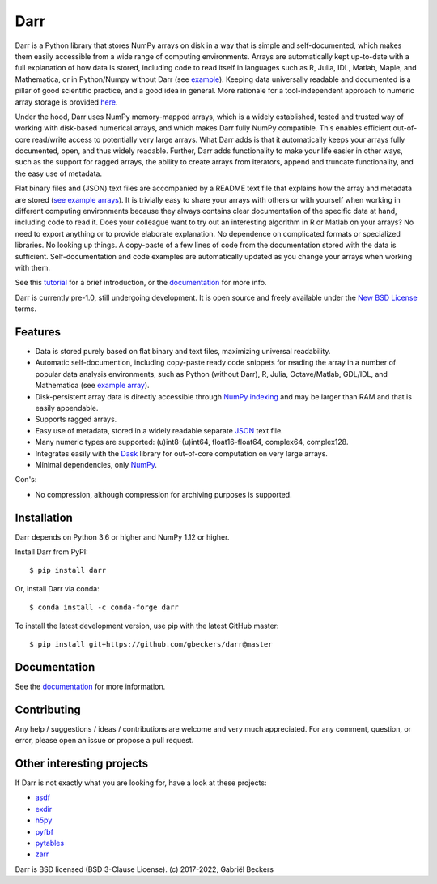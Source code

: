 Darr
====

|Github CI Status| |Appveyor Status| |PyPi version| |Conda Forge|
|Codecov Badge| |Docs Status| |Zenodo Badge| |PyUp Badge|

Darr is a Python library that stores NumPy arrays on disk in a way that is
simple and self-documented, which makes them easily accessible from a wide
range of computing environments. Arrays are automatically kept up-to-date
with a full explanation of how data is stored, including code to read
itself in languages such as R, Julia, IDL, Matlab, Maple, and Mathematica,
or in Python/Numpy without Darr (see `example
<https://github.com/gbeckers/Darr/tree/master/examplearrays/arrays
/array_int32_2D.darr>`__). Keeping data universally readable and documented is
a pillar of good scientific practice, and a good idea in general. More
rationale for a tool-independent approach to numeric array storage is provided
`here <https://darr.readthedocs.io/en/latest/rationale.html>`__.

Under the hood, Darr uses NumPy memory-mapped arrays, which is a widely
established, tested and trusted way of working with disk-based numerical
arrays, and which makes Darr fully NumPy compatible. This enables efficient
out-of-core read/write access to potentially very large arrays. What Darr adds
is that it automatically keeps your arrays fully documented, open, and thus
widely readable. Further, Darr adds functionality to make your life easier
in other ways, such as the support for ragged arrays, the ability to create
arrays from iterators, append and truncate functionality, and the easy use
of metadata.

Flat binary files and (JSON) text files are accompanied by a README text file
that explains how the array and metadata are stored (`see example arrays
<https://github.com/gbeckers/Darr/tree/master/examplearrays/>`__).
It is trivially easy to share your arrays with others or with yourself when
working in different computing environments because they always contains clear
documentation of the specific data at hand, including code to read it.
Does your colleague want to try out an interesting algorithm in R or Matlab
on your arrays?  No need to export anything or to provide elaborate
explanation. No dependence on complicated formats or specialized libraries.
No looking up things. A copy-paste of a few lines of code from the
documentation stored with the data is sufficient. Self-documentation and code
examples are automatically updated as you change your arrays when working
with them.

See this `tutorial <https://darr.readthedocs.io/en/latest/tutorialarray.html>`__
for a brief introduction, or the
`documentation <http://darr.readthedocs.io/>`__ for more info.

Darr is currently pre-1.0, still undergoing development. It is open source and
freely available under the `New BSD License
<https://opensource.org/licenses/BSD-3-Clause>`__ terms.

Features
--------
-  Data is stored purely based on flat binary and text files, maximizing
   universal readability.
-  Automatic self-documention, including copy-paste ready code snippets for
   reading the array in a number of popular data analysis environments, such as
   Python (without Darr), R, Julia, Octave/Matlab, GDL/IDL, and Mathematica
   (see `example array
   <https://github.com/gbeckers/Darr/tree/master/examplearrays/arrays/array_int32_2D.darr>`__).
-  Disk-persistent array data is directly accessible through `NumPy
   indexing <https://numpy.org/doc/stable/reference/arrays.indexing.html>`__
   and may be larger than RAM and that is easily appendable.
-  Supports ragged arrays.
-  Easy use of metadata, stored in a widely readable separate
   `JSON <https://en.wikipedia.org/wiki/JSON>`__ text file.
-  Many numeric types are supported: (u)int8-(u)int64, float16-float64,
   complex64, complex128.
-  Integrates easily with the `Dask <https://dask.pydata.org/en/latest/>`__
   library for out-of-core computation on very large arrays.
-  Minimal dependencies, only `NumPy <http://www.numpy.org/>`__.

Con's:

-  No compression, although compression for archiving purposes is supported.

Installation
------------

Darr depends on Python 3.6 or higher and NumPy 1.12 or higher.

Install Darr from PyPI::

    $ pip install darr

Or, install Darr via conda::

    $ conda install -c conda-forge darr

To install the latest development version, use pip with the latest GitHub
master::

    $ pip install git+https://github.com/gbeckers/darr@master


Documentation
-------------
See the `documentation <http://darr.readthedocs.io/>`_ for more information.

Contributing
------------
Any help / suggestions / ideas / contributions are welcome and very much
appreciated. For any comment, question, or error, please open an issue or
propose a pull request.


Other interesting projects
--------------------------
If Darr is not exactly what you are looking for, have a look at these projects:

-  `asdf <https://github.com/asdf-format/asdf>`__
-  `exdir <https://github.com/CINPLA/exdir/>`__
-  `h5py <https://github.com/h5py/h5py>`__
-  `pyfbf <https://github.com/davidh-ssec/pyfbf>`__
-  `pytables <https://github.com/PyTables/PyTables>`__
-  `zarr <https://github.com/zarr-developers/zarr>`__



Darr is BSD licensed (BSD 3-Clause License). (c) 2017-2022, Gabriël
Beckers

.. |Github CI Status| image:: https://github.com/gbeckers/Darr/actions/workflows/python_package.yml/badge.svg
   :target: https://github.com/gbeckers/Darr/actions/workflows/python_package.yml
.. |Appveyor Status| image:: https://ci.appveyor.com/api/projects/status/github/gbeckers/darr?svg=true
   :target: https://ci.appveyor.com/project/gbeckers/darr
.. |PyPi version| image:: https://img.shields.io/badge/pypi-0.5.1-orange.svg
   :target: https://pypi.org/project/darr/
.. |Conda Forge| image:: https://anaconda.org/conda-forge/darr/badges/version.svg
   :target: https://anaconda.org/conda-forge/darr
.. |Docs Status| image:: https://readthedocs.org/projects/darr/badge/?version=stable
   :target: https://darr.readthedocs.io/en/latest/
.. |Repo Status| image:: https://www.repostatus.org/badges/latest/active.svg
   :alt: Project Status: Active – The project has reached a stable, usable state and is being actively developed.
   :target: https://www.repostatus.org/#active
.. |Codacy Badge| image:: https://api.codacy.com/project/badge/Grade/c0157592ce7a4ecca5f7d8527874ce54
   :alt: Codacy Badge
   :target: https://app.codacy.com/app/gbeckers/Darr?utm_source=github.com&utm_medium=referral&utm_content=gbeckers/Darr&utm_campaign=Badge_Grade_Dashboard
.. |PyUp Badge| image:: https://pyup.io/repos/github/gbeckers/Darr/shield.svg
   :target: https://pyup.io/repos/github/gbeckers/Darr/
   :alt: Updates
.. |Zenodo Badge| image:: https://zenodo.org/badge/151593293.svg
   :target: https://zenodo.org/badge/latestdoi/151593293
.. |Codecov Badge| image:: https://codecov.io/gh/gbeckers/Darr/branch/master/graph/badge.svg?token=BBV0WDIUSJ
   :target: https://codecov.io/gh/gbeckers/Darr

